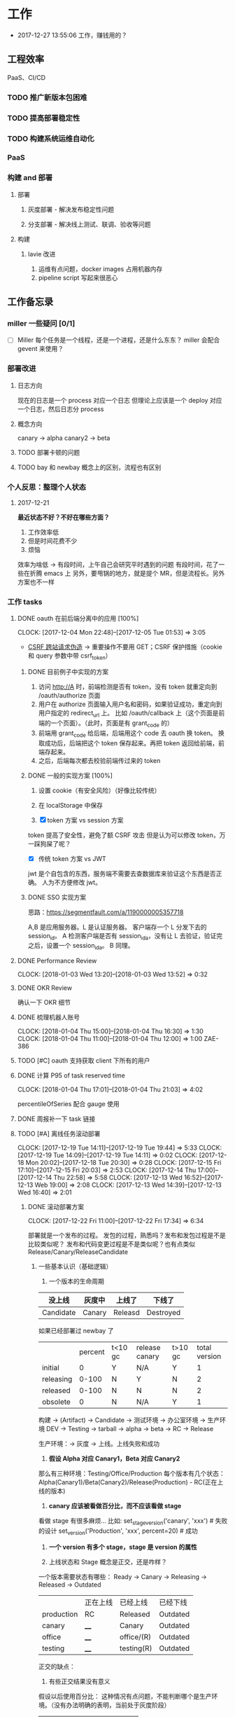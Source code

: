 * 工作

- 2017-12-27 13:55:06 工作，赚钱用的？

** 工程效率

PaaS、CI/CD

*** TODO 推广新版本包困难
*** TODO 提高部署稳定性
*** TODO 构建系统运维自动化
*** PaaS
*** 构建 and 部署
**** 部署
***** 灰度部署 - 解决发布稳定性问题
***** 分支部署 - 解决线上测试、联调、验收等问题
**** 构建
***** lavie 改进
1. 运维有点问题，docker images 占用机器内存
2. pipeline script 写起来很恶心

** 工作备忘录
*** miller 一些疑问 [0/1]
- [ ] Miller 每个任务是一个线程，还是一个进程，还是什么东东？
  miller 会配合 gevent 来使用？

*** 部署改进
**** 日志方向
现在的日志是一个 process 对应一个日志
但理论上应该是一个 deploy 对应一个日志，然后日志分 process
**** 概念方向
canary -> alpha
canary2 -> beta
**** TODO 部署卡顿的问题
**** TODO bay 和 newbay 概念上的区别，流程也有区别
*** 个人反思：整理个人状态
**** 2017-12-21

*最近状态不好？不好在哪些方面？*

1. 工作效率低
2. 但是时间花费不少
3. 烦恼

效率为啥低 ->
有段时间，上午自己会研究平时遇到的问题
有段时间，花了一些在折腾 emacs 上
另外，要甩锅的地方，就是提个 MR，但是流程长。另外方案也不一样
*** 工作 tasks
**** DONE oauth 在前后端分离中的应用 [100%]
    CLOCK: [2017-12-04 Mon 22:48]--[2017-12-05 Tue 01:53] =>  3:05

- [[https://zh.wikipedia.org/wiki/%E8%B7%A8%E7%AB%99%E8%AF%B7%E6%B1%82%E4%BC%AA%E9%80%A0-][CSRF 跨站请求伪造]] -> 重要操作不要用 GET；CSRF 保护措施（cookie 和 query 参数中带 csrf_token）


***** DONE 目前例子中实现的方案
      CLOSED: [2018-01-08 Mon 18:22]
1. 访问 http://A 时，前端检测是否有 token，没有 token 就重定向到 /oauth/authorize 页面
2. 用户在 authorize 页面输入用户名和密码，如果验证成功，重定向到用户指定的 redirect_url 上。
   比如 /oauth/callback 上（这个页面是前端的一个页面）。（此时，页面是有 grant_code 的）
3. 前端用 grant_code 给后端，后端用这个 code 去 oauth 换 token。
   换取成功后，后端把这个 token 保存起来。再把 token 返回给前端，前端存起来。
4. 之后，后端每次都去校验前端传过来的 token

***** DONE 一般的实现方案 [100%]
1. 设置 cookie（有安全风险）（好像比较传统）
2. 在 localStorage 中保存

3. [X] token 方案 vs session 方案
token 提高了安全性，避免了额 CSRF 攻击
但是认为可以修改 token，万一踩狗屎了呢？

- [X] 传统 token 方案 vs JWT
jwt 是个自包含的东西，服务端不需要去查数据库来验证这个东西是否正确。
人为不方便修改 jwt。

***** DONE SSO 实现方案
思路：[[https://segmentfault.com/a/1190000005357718]]

A,B 是应用服务器。L 是认证服务器。
客户端存一个 L 分发下去的 session_id。
A 检测客户端是否有 session_id_a，没有让 L 去验证，验证完之后，设置一个 session_id_a。
B 同理。

**** DONE Performance Review
     DEADLINE: <2018-01-03 Wed>
     CLOCK: [2018-01-03 Wed 13:20]--[2018-01-03 Wed 13:52] =>  0:32

**** DONE OKR Review
     CLOSED: [2018-01-03 Wed 16:09] DEADLINE: <2018-01-03 Wed>
确认一下 OKR 细节

**** DONE 梳理机器人账号
     CLOSED: [2018-01-04 Thu 15:24]
     CLOCK: [2018-01-04 Thu 15:00]--[2018-01-04 Thu 16:30] =>  1:30
     CLOCK: [2018-01-04 Thu 11:00]--[2018-01-04 Thu 12:00] =>  1:00
ZAE-386

**** TODO [#C] oauth 支持获取 client 下所有的用户
**** DONE 计算 P95 of task reserved time
     CLOSED: [2018-01-04 Thu 21:04]
     CLOCK: [2018-01-04 Thu 17:01]--[2018-01-04 Thu 21:03] =>  4:02

percentileOfSeries 配合 gauge 使用
**** DONE 周报补一下 task 链接
     CLOSED: [2018-01-08 Mon 18:28]
**** TODO [#A] 离线任务滚动部署
    CLOCK: [2017-12-19 Tue 14:11]--[2017-12-19 Tue 19:44] =>  5:33
    CLOCK: [2017-12-19 Tue 14:09]--[2017-12-19 Tue 14:11] =>  0:02
    CLOCK: [2017-12-18 Mon 20:02]--[2017-12-18 Tue 20:30] =>  0:28
    CLOCK: [2017-12-15 Fri 17:10]--[2017-12-15 Fri 20:03] =>  2:53
    CLOCK: [2017-12-14 Thu 17:00]--[2017-12-14 Thu 22:58] =>  5:58
    CLOCK: [2017-12-13 Wed 16:52]--[2017-12-13 Web 19:00] =>  2:08
    CLOCK: [2017-12-13 Wed 14:39]--[2017-12-13 Wed 16:40] =>  2:01

***** DONE 滚动部署方案
     CLOCK: [2017-12-22 Fri 11:00]--[2017-12-22 Fri 17:34] =>  6:34

部署就是一个发布的过程。
发包的过程，熟悉吗？发布和发包过程是不是比较类似呢？
发布和代码变更过程是不是类似呢？也有点类似 Release/Canary/ReleaseCandidate

****** 一些基本认识（基础逻辑）

1. 一个版本的生命周期
| 没上线    | 灰度中 | 上线了  | 下线了    |
|-----------+--------+---------+-----------|
| Candidate | Canary | Releasd | Destroyed |


如果已经部署过 newbay 了
|           | percent | t<10 gc | release canary | t>10 gc | total version |
| initial   |       0 | Y       | N/A            | Y       |             1 |
| releasing |   0-100 | N       | Y              | N       |             2 |
| released  |   0-100 | N       | N              | N       |             2 |
| obsolete  |       0 | N       | N/A            | Y       |             1 |


构建 -> (Artifact) -> Candidate -> 测试环境 -> 办公室环境 -> 生产环境
DEV -> Testing -> tarball -> alpha -> beta -> RC -> Release

生产环境：-> 灰度 -> 上线。上线失败和成功

1. *假设 Alpha 对应 Canary1，Beta 对应 Canary2*
那么有三种环境：Testing/Office/Production
每个版本有几个状态：Alpha(Canary1)/Beta(Canary2)/Release(Production) - RC(正在上线的版本)

2. *canary 应该被看做百分比，而不应该看做 stage*
看做 stage 有很多麻烦... 比如:
set_stage_version('canary', 'xxx')  # 失败的设计
set_version('Production', 'xxx', percent=20)  # 成功

3. *一个 version 有多个 stage，stage 是 version 的属性*

4. 上线状态和 Stage 概念是正交，还是咋样？

一个版本需要状态有哪些： Ready -> Canary -> Releasing -> Released -> Outdated

|            | 正在上线 | 已经上线   | 已经下线 |
| production | RC       | Released   | Outdated |
| canary     | ____     | Canary     | Outdated |
| office     | ____     | office/(R) | Outdated |
| testing    | ____     | testing(R) | Outdated |

正交的缺点：
1. 有些正交结果没有意义

假设以后使用百分比：
这种情况有点问题，不能判断哪个是生产环境。（没有办法明确的表明，当前处于灰度阶段）
| v1 | PROD | 已经上线 | 20% |
| v2 | PROD | 已经上线 | 80% |

| v1 | PROD | 正在上线 | 30% |
| v2 | PROD | 已经上线 | 70%  |

假设
| v1 | PROD | Canary   | 20% |
| v2 | PROD | Released | 20% |

| v1 | PROD | Releasing | 20% |
| v2 | PROD | Released  | 80% |

***** TODO 一个 stage 对应多个 version
1. 理论上可以
2. stage_version_map 干了啥？
3. 存在两个 production version -> 没办法判断金丝雀版本是否与生产环境版本一样，没办法回滚金丝雀
    1. 如果只有离线任务的话，就无所谓
    2. 不会滚，并进行提醒
4. 存在两个 production 版本，部署金丝雀时，不知道该缩放哪个版本
    1. 只增不减（如果只有离线任务，也不会有这个问题）

实际证明：不太可行。一个 stage 必须要有一个主版本，
扩容的时候总不能两个都扩把？（其实两个都扩也没有多大问题把）

***** 兼容滚动部署 -> nothing need to do
***** DONE 实现离线任务滚动部署
      CLOSED: [2018-01-08 Mon 17:08]
***** TODO review+修改
      CLOCK: [2018-01-08 Mon 16:08]--[2018-01-08 Mon 16:48] =>  0:40

**** DONE oauth2 杂事
     CLOSED: [2017-12-28 Thu 08:56]
    CLOCK: [2017-12-20 Wed 13:40]--[2017-12-20 Wed 21:09] =>  7:29
***** DONE 发邮件失败
***** DONE oauth2 支持 redirect url wildcard
      CLOSED: [2017-12-28 Thu 08:56]
***** DONE 同步信息时使用批量接口
**** TODO [#B] python3.6 for jessie
     CLOCK: [2018-01-05 Fri 15:36]--[2018-01-05 Fri 18:30] =>  2:54
**** TODO [#A] 部署出错，确认资源方
**** DONE 容器组回收策略文档
     CLOSED: [2018-01-08 Mon 15:43]
     CLOCK: [2018-01-08 Mon 13:49]--[2018-01-08 Mon 15:43] =>  1:54
